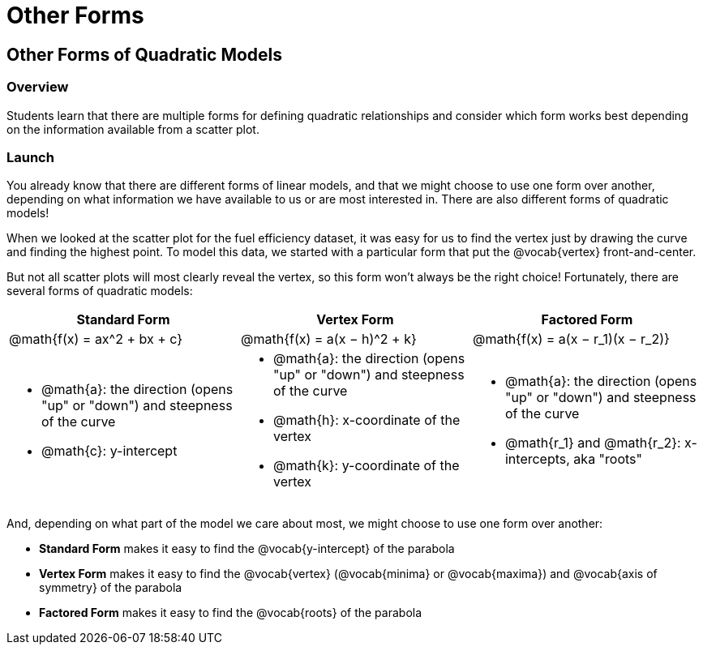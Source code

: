= Other Forms

== Other Forms of Quadratic Models

=== Overview

Students learn that there are multiple forms for defining quadratic relationships and consider which form works best depending on the information available from a scatter plot.

=== Launch

You already know that there are different forms of linear models, and that we might choose to use one form over another, depending on what information we have available to us or are most interested in. There are also different forms of quadratic models!

When we looked at the scatter plot for the fuel efficiency dataset, it was easy for us to find the vertex just by drawing the curve and finding the highest point. To model this data, we started with a particular form that put the @vocab{vertex} front-and-center.

But not all scatter plots will most clearly reveal the vertex, so this form won't always be the right choice! Fortunately, there are several forms of quadratic models:

[cols="^1a,^1a,^1a", options="header"]
|===
| Standard Form 		| Vertex Form				| Factored Form
| @math{f(x) = ax^2 + bx + c}	| @math{f(x) = a(x − h)^2 + k}	| @math{f(x) = a(x − r_1)(x − r_2)}
<| 
- @math{a}: the direction (opens "up" or "down") and steepness of the curve
- @math{c}: y-intercept
<|
- @math{a}: the direction (opens "up" or "down") and steepness of the curve
- @math{h}: x-coordinate of the vertex
- @math{k}: y-coordinate of the vertex
<|
- @math{a}: the direction (opens "up" or "down") and steepness of the curve
- @math{r_1} and @math{r_2}: x-intercepts, aka "roots"
|===

And, depending on what part of the model we care about most, we might choose to use one form over another:

- *Standard Form* makes it easy to find the @vocab{y-intercept} of the parabola
- *Vertex Form* makes it easy to find the @vocab{vertex} (@vocab{minima} or @vocab{maxima}) and @vocab{axis of symmetry} of the parabola
- *Factored Form* makes it easy to find the @vocab{roots} of the parabola

